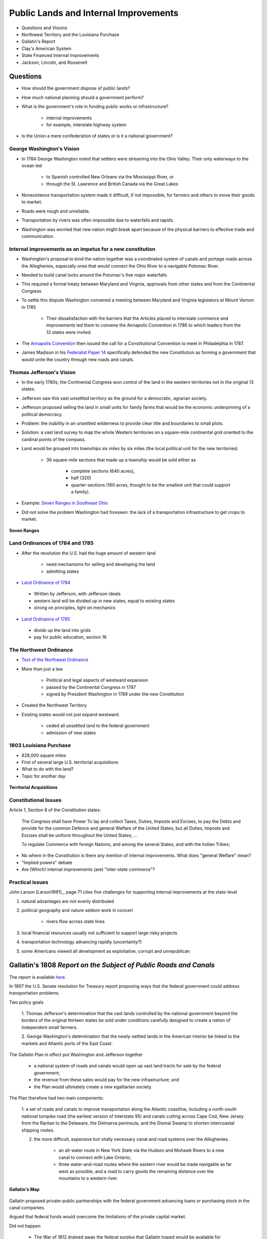 .. _internal_improve:

**************************************
Public Lands and Internal Improvements
**************************************

* Questions and Visions

* Northwest Territory and the Louisiana Purchase

* Gallatin's Report

* Clay's American System

* State Financed Internal Improvements

* Jackson, Lincoln, and Roosevelt

Questions
=========

* How should the government dispose of public lands?

* How much national planning should a government perform?

* What is the government's role in funding public works or infrastructure?

   * internal improvements

   * for example, interstate highway system

* Is the Union a mere confederation of states or is it a national government?

George Washington's Vision
--------------------------

* In 1784 George Washington noted that settlers were streaming into the Ohio Valley.  Their only waterways to the ocean led

     *  to Spanish controlled New Orleans via the Mississippi River, or

     *  through the St. Lawrence and British Canada via the Great Lakes

* Nonexistence transportation system made it difficult, if not impossible, for farmers and others to move their goods to market.

* Roads were rough and unreliable.

* Transportation by rivers was often impossible due to waterfalls and rapids.

* Washington was worried that new nation might break apart because of the physical barriers to effective trade and communication.

Internal improvements as an impetus for a new constitution
----------------------------------------------------------

* Washington's proposal to bind the nation together was a coordinated system of canals and portage roads across the Alleghenies,
  especially ones that would connect the Ohio River to a navigable Potomac River.

* Needed to build canal locks around the Potomac's five major waterfalls

* This required a formal treaty between Maryland and Virginia, approvals from other states and from the Continental Congress.

* To settle this dispute Washington convened a meeting between Maryland and Virginia legislators at Mount Vernon in 1785

     * Their dissatisfaction with the barriers that the Articles placed to 
       interstate commerce and improvements led them to convene the Annapolis 
       Convention in 1786 to which leaders from the 13 states were invited.

* The `Annapolis Convention`_ then issued the call for a Constitutional Convention to meet in Philadelphia in 1787.

.. _Annapolis Convention: http://en.wikipedia.org/wiki/Annapolis_Convention_%281786%29

* James Madison in his `Federalist Paper 14`_ specifically defended the new Constitution as forming a government that 
  would unite the
  country through new roads and canals.
  
.. _Federalist Paper 14: http://www.constitution.org/fed/federa14.htm

Thomas Jefferson's Vision
-------------------------

* In the early 1780s, the Continental Congress won control of the land in the western territories not in the original 13 states.

* Jefferson saw this vast unsettled territory as the ground for a democratic, agrarian society.

* Jefferson proposed selling the land in small units for family farms that would be the economic underpinning of a political democracy.

* Problem: the inability in an unsettled wilderness to provide clear title and boundaries to small plots.

* Solution: a vast land survey to map the whole Western territories on a square-mile continental grid oriented to the cardinal points of the compass.

* Land would be grouped into townships six miles by six miles (the local political unit for the new territories)

   * 36 square-mile sections that made up a township would be sold either as

       * complete sections (640 acres),

       * half (320)

       * quarter-sections (160 acres, thought to be the smallest unit that could support a family).

* Example:  `Seven Ranges in Southeast Ohio`_

.. _Seven Ranges in Southeast Ohio: http://www.ohiohistorycentral.org/w/Seven_Ranges

* Did not solve the problem Washington had foreseen: the lack of a transportation infrastructure to get crops to market.


.. figure:: _static/images/seven_ranges.jpg
    :scale: 40%
    :align: center

    **Seven Ranges**

Land Ordinances of 1784 and 1785
--------------------------------

* After the revolution the U.S. had the huge amount of western land

    * need mechanisms for selling and developing the land

    * admitting states

* `Land Ordinance of 1784`_

.. _Land Ordinance of 1784: http://www.ohiohistorycentral.org/w/Ordinance_of_1784

    * Written by Jefferson, with Jefferson ideals

    * western land will be divided up in new states, equal to existing states

    * strong on principles, light on mechanics

* `Land Ordinance of 1785`_

.. _Land Ordinance of 1785: http://www.ohiohistorycentral.org/w/Land_Ordinance_of_1785

    * divide up the land into grids

    * pay for public education, section 16

The Northwest Ordinance
-----------------------

* `Text of the Northwest Ordinance`_

.. _Text of the Northwest Ordinance: http://avalon.law.yale.edu/18th_century/nworder.asp

* More than just a law

    * Political  and legal aspects of westward expansion

    * passed by the Continental Congress in 1787

    * signed by President Washington in 1789 under the new Constitution

* Created the Northwest Territory

* Existing states would not just expand westward.

   * ceded all unsettled land to the federal government

   * admission of new states

1803 Louisiana Purchase
-----------------------

* 828,000 square miles

* First of several large U.S. territorial acquisitions

* What to do with the land?

* Topic for another day

.. figure:: _static/figures/U.S._territorial_acquisitions.png
    :scale: 40%
    :align: center

    **Territorial Acquisitions**


Constitutional Issues
---------------------

Article 1, Section 8 of the Constitution states:

.. epigraph::

    The Congress shall have Power To lay and collect Taxes, Duties, Imposts and Excises, to pay the Debts and provide for the common
    Defence and general Welfare of the United States; but all Duties, Imposts and Excises shall be uniform throughout the United
    States; ...

    To regulate Commerce with foreign Nations, and among the several States, and with the Indian Tribes;

* No where in the Constitution is there any mention of internal improvements.  What does "general Welfare" mean?

* "Implied powers" debate

* Are (Which) internal improvements (are) "inter-state commerce"?

Practical issues
----------------

John Larson [Larson1991]_, page 71 cites five challenges for supporting internal improvements at the state-level

1. natural advantages are not evenly distributed

2.  political geography and nature seldom work in concert

     * rivers flow across state lines

3. local financial resources usually not sufficient to support large risky projects

4. transportation technology advancing rapidly (uncertainty?)

5.  some Americans viewed all development as exploitative, corrupt and unrepublican

Gallatin's 1808 *Report on the Subject of Public Roads and Canals*
========================================================================

The report is available here_.

.. _here: http://oll.libertyfund.org/index.php?option=com_staticxt&staticfile=show.php%3Ftitle=2046&Itemid=28

In 1807 the U.S. Senate resolution for Treasury report proposing ways that the federal
government could address transportation problems.

Two policy goals

    1. Thomas Jefferson's determination that the vast lands controlled by the national government beyond the borders of the original
    thirteen states be sold under conditions carefully designed to create a nation of independent small farmers.

    2. George Washington's determination that the newly-settled lands in the American interior be linked to the markets and Atlantic
    ports of the East Coast.

The Gallatin Plan in effect put Washington and Jefferson together

    * a national system of roads and canals would open up vast land tracts for sale by the federal government;

    * the revenue from these sales would pay for the new infrastructure; and

    * the Plan would ultimately create a new egalitarian society.

The Plan therefore had two main components:

  1. a set of roads and canals to improve transportation along the Atlantic coastline, including a north-south national turnpike
  road (the earliest version of Interstate 95) and canals cutting across Cape Cod, New Jersey from the Raritan to the Delaware, the
  Delmarva peninsula, and the Dismal Swamp to shorten intercoastal shipping routes.



  2. the more difficult, expensive but vitally necessary canal and road systems over the Alleghenies.

       * an all-water route in New York State via the Hudson and Mohawk Rivers to a new canal to connect with Lake Ontario;

       * three water-and-road routes where the eastern river would be made navigable as far west as 
         possible, and a road to carry
         goods the remaining distance over the mountains to a western river.

.. figure:: _static/images/gallatin_map.jpg
    :scale: 60%
    :align: center

    **Gallatin's Map**

Gallatin proposed private-public partnerships with the federal government advancing loans or purchasing stock in the canal companies.

Argued that federal funds would overcome the limitations of the private capital market.

Did not happen

    * The War of 1812 drained away the federal surplus that Gallatin hoped would be available for infrastructure.

    * The great divide between slave and free states made a truly National System (as Henry Clay and John Quincy Adams styled their
      later versions of the Gallatin Plan) impossible.

The End of the War of 1812
--------------------------

* Madison goes to Congress in December 1815 asks for:

    * new national bank

    * protective tariff

    * military investment

    * improved costal defenses

    * construction of roads and canals

* Madison gets the new bank and protective tariff

Henry Clay and *The American System*
------------------------------------

* `Henry Clay`_, Kentucky,

.. _Henry Clay: http://en.wikipedia.org/wiki/Henry_Clay

    * served in both the House and Senate

    * Secretary of State under John Quincy Adams (the "corrupt bargain")

* Surge of imports after the end of War of 1812

* Tariff of 1816

    * instituted primarily for protection, not revenue

* Question: what to do with revenue?  How to maintain political support for high tariffs?

    * Clay developed a policy which became known as the *American System*

* Three parts

   1. Strong banking system to provide easy and abundant credit

   2. Protective tariffs to benefit eastern manufacturing

   3. Use revenue to build a set of roads and canals to benefit the west

* The South is out of luck.

* The American System is named to contrast with *British System* of Adam Smith.

Bonus Bill of 1817
------------------

* Resurrection of the Gallatin Plan

* Senator Calhoun from South Carolina introduced the bill on February 4, 1817

* Pledge \$1.5 million due the Treasury from the new Federal bank.

    * plus share of future dividend revenue

* No specific projects named

    * just set aside the money for specific later appropriations of internal improvements.

    * Calhoun proposed as an open-ended financing mechanism for improvements.

    * Due to compromises, each state benefit in proportion to population and approve all federal activities within its borders.

* Vetoed on March 3, 1817, by James Madison on his last day as president.

    * argued unconstitutional

    * huge surprise

    * Madison was Secretary of State for the Louisiana Purchase

* This veto marks an end of efforts to establish a federal system of internal improvements

    * moves things back to states

New York: Erie Canal
====================

* The `Transcontinental Railroad`_  and the `Erie Canal`_ are the most famous internal improvements.

.. _Transcontinental Railroad: http://en.wikipedia.org/wiki/First_Transcontinental_Railroad

.. _Erie Canal: http://www.eriecanal.org/

* `New York Governor DeWitt Clinton`_ saw the possibility of a canal far more ambitious than those proposed by Gallatin.

.. _New York Governor DeWitt Clinton: http://en.wikipedia.org/wiki/DeWitt_Clinton

* In December 1811, Clinton and Gouvenor Morris went to Washington to ask for Federal money

* A 363 mile artificial waterway across New York from the Hudson River (around Albany) to Lake Erie (around Buffalo)

* Without it, Great Lakes traffic would go north toward Montreal and St. Lawrence. Mississippi Valley traffic would go south through St. Louis and New Orleans.

* First proposed in 1808, under construction from 1817 to 1825, opened on October 26, 1825.

* Financed by New York State

   * originally opposed by New York City politicians

* The Erie Canal pivoted the nation's commerce from North-South to East-West

   * led to the importance of New York City and Chicago

   * made New Orleans less important.

* Moved the financial center of the U.S. from Philadelphia to New York City.

.. figure:: _static/images/erie_canal_map.jpg
    :scale: 70%
    :align: center

    **Erie Canal**

Pennsylvania: A Desperate Imitation
-----------------------------------

* Saw the success of the Erie Canal to the North

* Appointed a Board of Canal Commissioners in 1825

* Began to construct a series of canals between Philadelphia and Pittsburgh

     * greater engineering challenge than Erie

* Politics led to trading branch lines for votes: "canals to nowhere"

* Did not earn revenue until 1834, never enough to cover interest payments

* After 1846 competed with the private Pennsylvania Railroad

.. figure:: _static/images/penn_canal.jpg
    :scale: 100%
    :align: center

    **Pennsylvania Canal System**

Other State Initiatives
-----------------------

* Ohio built canals to link the Ohio River to Lake Erie

* Maryland, with help from Virginia, Pennsylvania and the federal government began the Chesapeake and Ohio Canal.

John Quincy Adams
-----------------

* Expanded the idea of internal improvements beyond transportation.

     * Proposed a national university in Washington D.C. and a publicly funded national astronomical observatory.

     * Envisioned an educational, moral, and spiritual improvement of the nation that would contribute to economic development.

* Instead of an grand national plan

    * pork-barrel projects

    * small disconnected projects

Andrew Jackson
--------------

* Clay's American System ran into strong opposition from President Jackson's administration.

* One of the most important points of contention between the two men was over the Maysville Road.

* Jackson vetoed a bill which would authorize federal funding for a project to construct a road linking Lexington and the Ohio River, the entirety of which would be in the state of Kentucky, because he felt that it did not constitute interstate commerce, as specified in the Commerce Clause of the United States Constitution.

* Jackson never said he opposed to national projects.

* Expenditures actually surged under Jackson.

.. figure:: _static/figures/federal_improve_per_gdp.png
    :scale: 60%
    :align: center

    **Federal Expenditures for Internal Improvements as a Percent of GDP**

Fast Forward to the 1860s
-------------------------

* The federal government regained its direct power over national planning in the 1860s, when the secession of the Southern states in the Civil War broke the deadlock that had paralyzed the national government.

* Return to the American System

* Morrill Tariff of 1861

* With the strong support of Abraham Lincoln, Congress in 1862 passed the Homestead Act that awarded 160 free acres of federal land to any family that would claim and farm it.

    * The Homestead Act was Jefferson's 1784 Land Ordinance on steroids.

* In 1862 Congress passed the Pacific Railway Act, authorizing the first transcontinental railroad (completed in 1869).

Fast Forward to the 1930s: The New Deal
---------------------------------------

* Smoot-Hawly Tariff of 1930

* New Deal programs

    * Public Works Administration

    * Tennessee Valley Authority

    * Rural Electrification Administration


